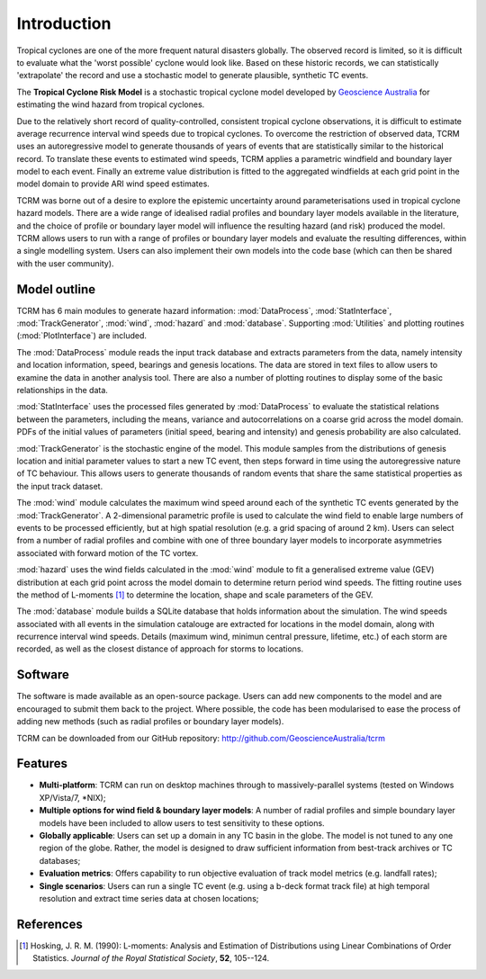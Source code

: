Introduction
============

Tropical cyclones are one of the more frequent natural disasters
globally. The observed record is limited, so it is difficult to
evaluate what the 'worst possible' cyclone would look like. Based on
these historic records, we can statistically 'extrapolate' the record
and use a stochastic model to generate plausible, synthetic TC events.

The **Tropical Cyclone Risk Model** is a stochastic tropical cyclone 
model developed by
`Geoscience Australia <http://www.ga.gov.au>`_ for
estimating the wind hazard from tropical cyclones. 

Due to the relatively short record of quality-controlled, consistent
tropical cyclone observations, it is difficult to estimate average
recurrence interval wind speeds due to tropical cyclones. To overcome
the restriction of observed data, TCRM uses an autoregressive model to
generate thousands of years of events that are statistically similar
to the historical record. To translate these events to estimated wind
speeds, TCRM applies a parametric windfield and boundary layer model
to each event. Finally an extreme value distribution is fitted to the
aggregated windfields at each grid point in the model domain to
provide ARI wind speed estimates.

TCRM was borne out of a desire to explore the epistemic uncertainty
around parameterisations used in tropical cyclone hazard models. There
are a wide range of idealised radial profiles and boundary layer
models available in the literature, and the choice of profile or
boundary layer model will influence the resulting hazard (and risk)
produced the model. TCRM allows users to run with a range of profiles
or boundary layer models and evaluate the resulting differences,
within a single modelling system. Users can also implement their own
models into the code base (which can then be shared with the user
community).

Model outline
-------------

TCRM has 6 main modules to generate hazard information:
:mod:`DataProcess`, :mod:`StatInterface`, :mod:`TrackGenerator`,
:mod:`wind`, :mod:`hazard` and :mod:`database`. Supporting
:mod:`Utilities` and plotting routines (:mod:`PlotInterface`) are
included.

The :mod:`DataProcess` module reads the input track database and
extracts parameters from the data, namely intensity and location
information, speed, bearings and genesis locations. The data are
stored in text files to allow users to examine the data in another
analysis tool. There are also a number of plotting routines to display
some of the basic relationships in the data.

:mod:`StatInterface` uses the processed files generated by 
:mod:`DataProcess` to evaluate the statistical relations between
the parameters, including the means, variance and
autocorrelations on a coarse grid across the model domain. PDFs
of the initial values of parameters (initial speed, bearing and
intensity) and genesis probability are also calculated.

:mod:`TrackGenerator` is the stochastic engine of the model. This
module samples from the distributions of genesis location and
initial parameter values to start a new TC event, then steps
forward in time using the autoregressive nature of TC
behaviour. This allows users to generate thousands of random
events that share the same statistical properties as the input
track dataset.

The :mod:`wind` module calculates the maximum wind speed around each
of the synthetic TC events generated by the :mod:`TrackGenerator`. A 
2-dimensional parametric profile is used to calculate the wind
field to enable large numbers of events to be processed efficiently,
but at high spatial resolution (e.g. a grid spacing of around 2
km). Users can select from a number of radial profiles and combine
with one of three boundary layer models to incorporate asymmetries
associated with forward motion of the TC vortex.

:mod:`hazard` uses the wind fields calculated in the :mod:`wind`
module to fit a generalised extreme value (GEV) distribution at
each grid point across the model domain to determine return
period wind speeds. The fitting routine uses the method of
L-moments [#]_ to determine the location, shape and scale
parameters of the GEV.

The :mod:`database` module builds a SQLite database that holds
information about the simulation. The wind speeds associated with all
events in the simulation catalouge are extracted for locations in the
model domain, along with recurrence interval wind speeds. Details
(maximum wind, minimun central pressure, lifetime, etc.) of each storm
are recorded, as well as the closest distance of approach for storms
to locations.



Software
--------

The software is made available as an open-source package. Users can
add new components to the model and are encouraged to submit them back
to the project. Where possible, the code has been modularised to ease
the process of adding new methods (such as radial profiles or boundary
layer models). 

TCRM can be downloaded from our GitHub repository: http://github.com/GeoscienceAustralia/tcrm

Features
--------

* **Multi-platform**: TCRM can run on desktop machines through to 
  massively-parallel systems (tested on Windows XP/Vista/7, \*NIX);
* **Multiple options for wind field & boundary layer models**: A 
  number of radial profiles and simple boundary layer models have 
  been included to allow users to test sensitivity to these options.
* **Globally applicable**: Users can set up a domain in any TC basin 
  in the globe. The model is not tuned to any one region of the 
  globe. Rather, the model is designed to draw sufficient 
  information from best-track archives or TC databases;
* **Evaluation metrics**: Offers capability to run objective 
  evaluation of track model metrics (e.g. landfall rates);
* **Single scenarios**: Users can run a single TC event (e.g. using 
  a b-deck format track file) at high temporal resolution and 
  extract time series data at chosen locations;

References
----------

.. [#] Hosking, J. R. M. (1990): L-moments: Analysis and Estimation of
       Distributions using Linear Combinations of Order
       Statistics. *Journal of the Royal Statistical Society*, **52**,
       105--124.
